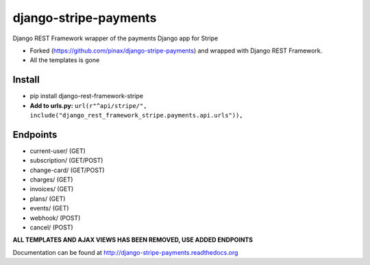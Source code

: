 ======================
django-stripe-payments
======================

Django REST Framework wrapper of the payments Django app for Stripe

* Forked (https://github.com/pinax/django-stripe-payments) and wrapped with Django REST Framework.
* All the templates is gone

Install
======================
* pip install django-rest-framework-stripe
* **Add to urls.py:** ``url(r"^api/stripe/", include("django_rest_framework_stripe.payments.api.urls")),``

Endpoints
======================
* current-user/ (GET)
* subscription/ (GET/POST)
* change-card/  (GET/POST)
* charges/      (GET)
* invoices/     (GET)
* plans/        (GET)
* events/       (GET)
* webhook/      (POST)
* cancel/       (POST)

**ALL TEMPLATES AND AJAX VIEWS HAS BEEN REMOVED, USE ADDED ENDPOINTS**

Documentation can be found at http://django-stripe-payments.readthedocs.org

